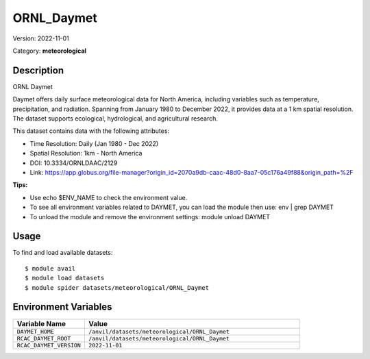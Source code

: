 ===========
ORNL_Daymet
===========

Version: 2022-11-01

Category: **meteorological**

Description
-----------

ORNL Daymet

Daymet offers daily surface meteorological data for North America, including variables such as temperature, precipitation, and radiation. Spanning from January 1980 to December 2022, it provides data at a 1 km spatial resolution. The dataset supports ecological, hydrological, and agricultural research.

This dataset contains data with the following attributes:

* Time Resolution: Daily (Jan 1980 - Dec 2022)

* Spatial Resolution: 1km - North America

* DOI: 10.3334/ORNLDAAC/2129

* Link: https://app.globus.org/file-manager?origin_id=2070a9db-caac-48d0-8aa7-05c176a49f88&origin_path=%2F

**Tips:**

* Use echo $ENV_NAME to check the environment value.

* To see all environment variables related to DAYMET, you can load the module then use: env | grep DAYMET

* To unload the module and remove the environment settings: module unload DAYMET

Usage
-----

To find and load available datasets::

    $ module avail
    $ module load datasets
    $ module spider datasets/meteorological/ORNL_Daymet

Environment Variables
-------------------

.. list-table::
   :header-rows: 1
   :widths: 25 75

   * - **Variable Name**
     - **Value**
   * - ``DAYMET_HOME``
     - ``/anvil/datasets/meteorological/ORNL_Daymet``
   * - ``RCAC_DAYMET_ROOT``
     - ``/anvil/datasets/meteorological/ORNL_Daymet``
   * - ``RCAC_DAYMET_VERSION``
     - ``2022-11-01``
